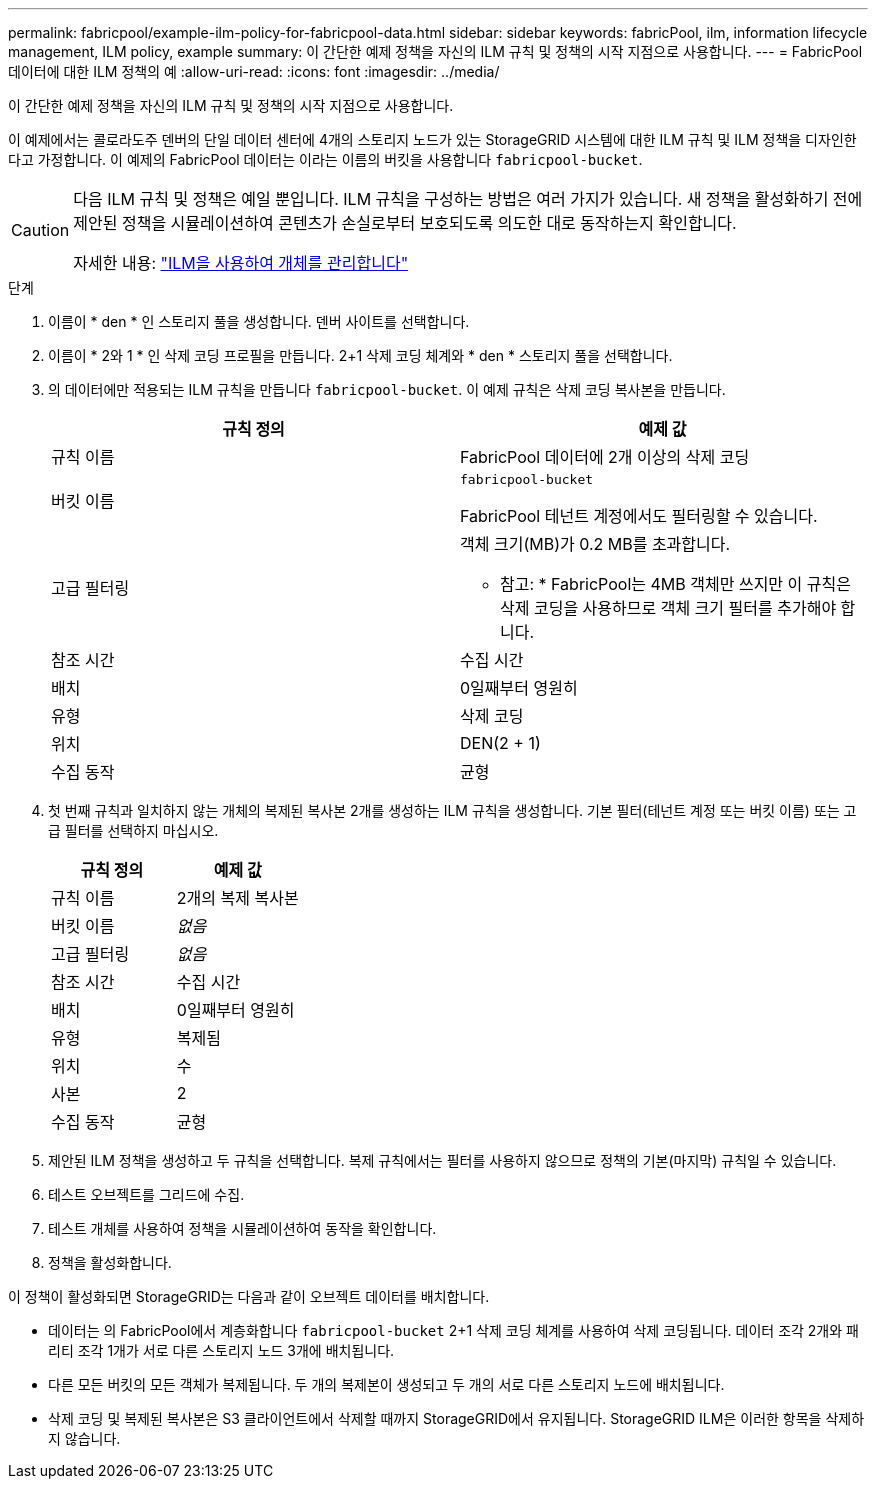 ---
permalink: fabricpool/example-ilm-policy-for-fabricpool-data.html 
sidebar: sidebar 
keywords: fabricPool, ilm, information lifecycle management, ILM policy, example 
summary: 이 간단한 예제 정책을 자신의 ILM 규칙 및 정책의 시작 지점으로 사용합니다. 
---
= FabricPool 데이터에 대한 ILM 정책의 예
:allow-uri-read: 
:icons: font
:imagesdir: ../media/


[role="lead"]
이 간단한 예제 정책을 자신의 ILM 규칙 및 정책의 시작 지점으로 사용합니다.

이 예제에서는 콜로라도주 덴버의 단일 데이터 센터에 4개의 스토리지 노드가 있는 StorageGRID 시스템에 대한 ILM 규칙 및 ILM 정책을 디자인한다고 가정합니다. 이 예제의 FabricPool 데이터는 이라는 이름의 버킷을 사용합니다 `fabricpool-bucket`.

[CAUTION]
====
다음 ILM 규칙 및 정책은 예일 뿐입니다. ILM 규칙을 구성하는 방법은 여러 가지가 있습니다. 새 정책을 활성화하기 전에 제안된 정책을 시뮬레이션하여 콘텐츠가 손실로부터 보호되도록 의도한 대로 동작하는지 확인합니다.

자세한 내용: link:../ilm/index.html["ILM을 사용하여 개체를 관리합니다"]

====
.단계
. 이름이 * den * 인 스토리지 풀을 생성합니다. 덴버 사이트를 선택합니다.
. 이름이 * 2와 1 * 인 삭제 코딩 프로필을 만듭니다. 2+1 삭제 코딩 체계와 * den * 스토리지 풀을 선택합니다.
. 의 데이터에만 적용되는 ILM 규칙을 만듭니다 `fabricpool-bucket`. 이 예제 규칙은 삭제 코딩 복사본을 만듭니다.
+
[cols="1a,1a"]
|===
| 규칙 정의 | 예제 값 


 a| 
규칙 이름
 a| 
FabricPool 데이터에 2개 이상의 삭제 코딩



 a| 
버킷 이름
 a| 
`fabricpool-bucket`

FabricPool 테넌트 계정에서도 필터링할 수 있습니다.



 a| 
고급 필터링
 a| 
객체 크기(MB)가 0.2 MB를 초과합니다.

* 참고: * FabricPool는 4MB 객체만 쓰지만 이 규칙은 삭제 코딩을 사용하므로 객체 크기 필터를 추가해야 합니다.



 a| 
참조 시간
 a| 
수집 시간



 a| 
배치
 a| 
0일째부터 영원히



 a| 
유형
 a| 
삭제 코딩



 a| 
위치
 a| 
DEN(2 + 1)



 a| 
수집 동작
 a| 
균형

|===
. 첫 번째 규칙과 일치하지 않는 개체의 복제된 복사본 2개를 생성하는 ILM 규칙을 생성합니다. 기본 필터(테넌트 계정 또는 버킷 이름) 또는 고급 필터를 선택하지 마십시오.
+
[cols="1a,1a"]
|===
| 규칙 정의 | 예제 값 


 a| 
규칙 이름
 a| 
2개의 복제 복사본



 a| 
버킷 이름
 a| 
_없음_



 a| 
고급 필터링
 a| 
_없음_



 a| 
참조 시간
 a| 
수집 시간



 a| 
배치
 a| 
0일째부터 영원히



 a| 
유형
 a| 
복제됨



 a| 
위치
 a| 
수



 a| 
사본
 a| 
2



 a| 
수집 동작
 a| 
균형

|===
. 제안된 ILM 정책을 생성하고 두 규칙을 선택합니다. 복제 규칙에서는 필터를 사용하지 않으므로 정책의 기본(마지막) 규칙일 수 있습니다.
. 테스트 오브젝트를 그리드에 수집.
. 테스트 개체를 사용하여 정책을 시뮬레이션하여 동작을 확인합니다.
. 정책을 활성화합니다.


이 정책이 활성화되면 StorageGRID는 다음과 같이 오브젝트 데이터를 배치합니다.

* 데이터는 의 FabricPool에서 계층화합니다 `fabricpool-bucket` 2+1 삭제 코딩 체계를 사용하여 삭제 코딩됩니다. 데이터 조각 2개와 패리티 조각 1개가 서로 다른 스토리지 노드 3개에 배치됩니다.
* 다른 모든 버킷의 모든 객체가 복제됩니다. 두 개의 복제본이 생성되고 두 개의 서로 다른 스토리지 노드에 배치됩니다.
* 삭제 코딩 및 복제된 복사본은 S3 클라이언트에서 삭제할 때까지 StorageGRID에서 유지됩니다. StorageGRID ILM은 이러한 항목을 삭제하지 않습니다.

